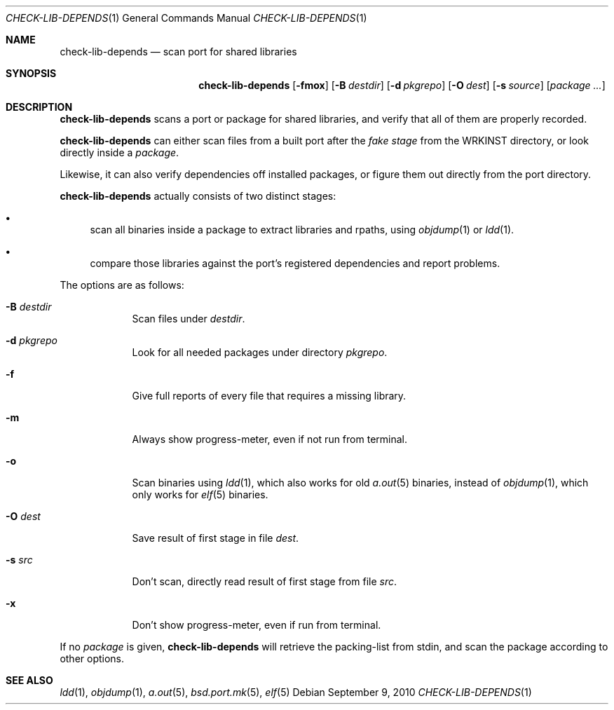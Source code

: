 .\"	$OpenBSD: check-lib-depends.1,v 1.4 2010/09/09 19:17:06 jasper Exp $
.\"
.\" Copyright (c) 2010 Marc Espie <espie@openbsd.org>
.\"
.\" Permission to use, copy, modify, and distribute this software for any
.\" purpose with or without fee is hereby granted, provided that the above
.\" copyright notice and this permission notice appear in all copies.
.\"
.\" THE SOFTWARE IS PROVIDED "AS IS" AND THE AUTHOR DISCLAIMS ALL WARRANTIES
.\" WITH REGARD TO THIS SOFTWARE INCLUDING ALL IMPLIED WARRANTIES OF
.\" MERCHANTABILITY AND FITNESS. IN NO EVENT SHALL THE AUTHOR BE LIABLE FOR
.\" ANY SPECIAL, DIRECT, INDIRECT, OR CONSEQUENTIAL DAMAGES OR ANY DAMAGES
.\" WHATSOEVER RESULTING FROM LOSS OF USE, DATA OR PROFITS, WHETHER IN AN
.\" ACTION OF CONTRACT, NEGLIGENCE OR OTHER TORTIOUS ACTION, ARISING OUT OF
.\" OR IN CONNECTION WITH THE USE OR PERFORMANCE OF THIS SOFTWARE.
.\"
.Dd $Mdocdate: September 9 2010 $
.Dt CHECK-LIB-DEPENDS 1
.Os
.Sh NAME
.Nm check-lib-depends
.Nd scan port for shared libraries
.Sh SYNOPSIS
.Nm check-lib-depends
.Op Fl fmox
.Op Fl B Ar destdir
.Op Fl d Ar pkgrepo
.Op Fl O Ar dest
.Op Fl s Ar source
.Op Ar package ...
.Sh DESCRIPTION
.Nm
scans a port or package for shared libraries, and verify that all of them
are properly recorded.
.Pp
.Nm
can either scan files from a built port after the
.Ar fake stage
from the
.Ev WRKINST
directory, or look directly inside a
.Ar package .
.Pp
Likewise, it can also verify dependencies off installed packages,
or figure them out directly from the port directory.
.Pp
.Nm
actually consists of two distinct stages:
.Bl -bullet
.It
scan all binaries inside a package to extract libraries and rpaths,
using
.Xr objdump 1
or
.Xr ldd 1 .
.It
compare those libraries against the port's registered dependencies
and report problems.
.El
.Pp
The options are as follows:
.Bl -tag -width keyword
.It Fl B Ar destdir
Scan files under
.Ar destdir .
.It Fl d Ar pkgrepo
Look for all needed packages under directory
.Ar pkgrepo .
.It Fl f
Give full reports of every file that requires a missing library.
.It Fl m
Always show progress-meter, even if not run from terminal.
.It Fl o
Scan binaries using
.Xr ldd 1 ,
which also works for old
.Xr a.out 5
binaries, instead of
.Xr objdump 1 ,
which only works for
.Xr elf 5
binaries.
.It Fl O Ar dest
Save result of first stage in file
.Ar dest .
.It Fl s Ar src
Don't scan, directly read result of first stage from file
.Ar src .
.It Fl x
Don't show progress-meter, even if run from terminal.
.El
.Pp
If no
.Ar package
is given,
.Nm
will retrieve the packing-list from stdin, and scan the package according
to other options.
.Sh SEE ALSO
.Xr ldd 1 ,
.Xr objdump 1 ,
.Xr a.out 5 ,
.Xr bsd.port.mk 5 ,
.Xr elf 5
